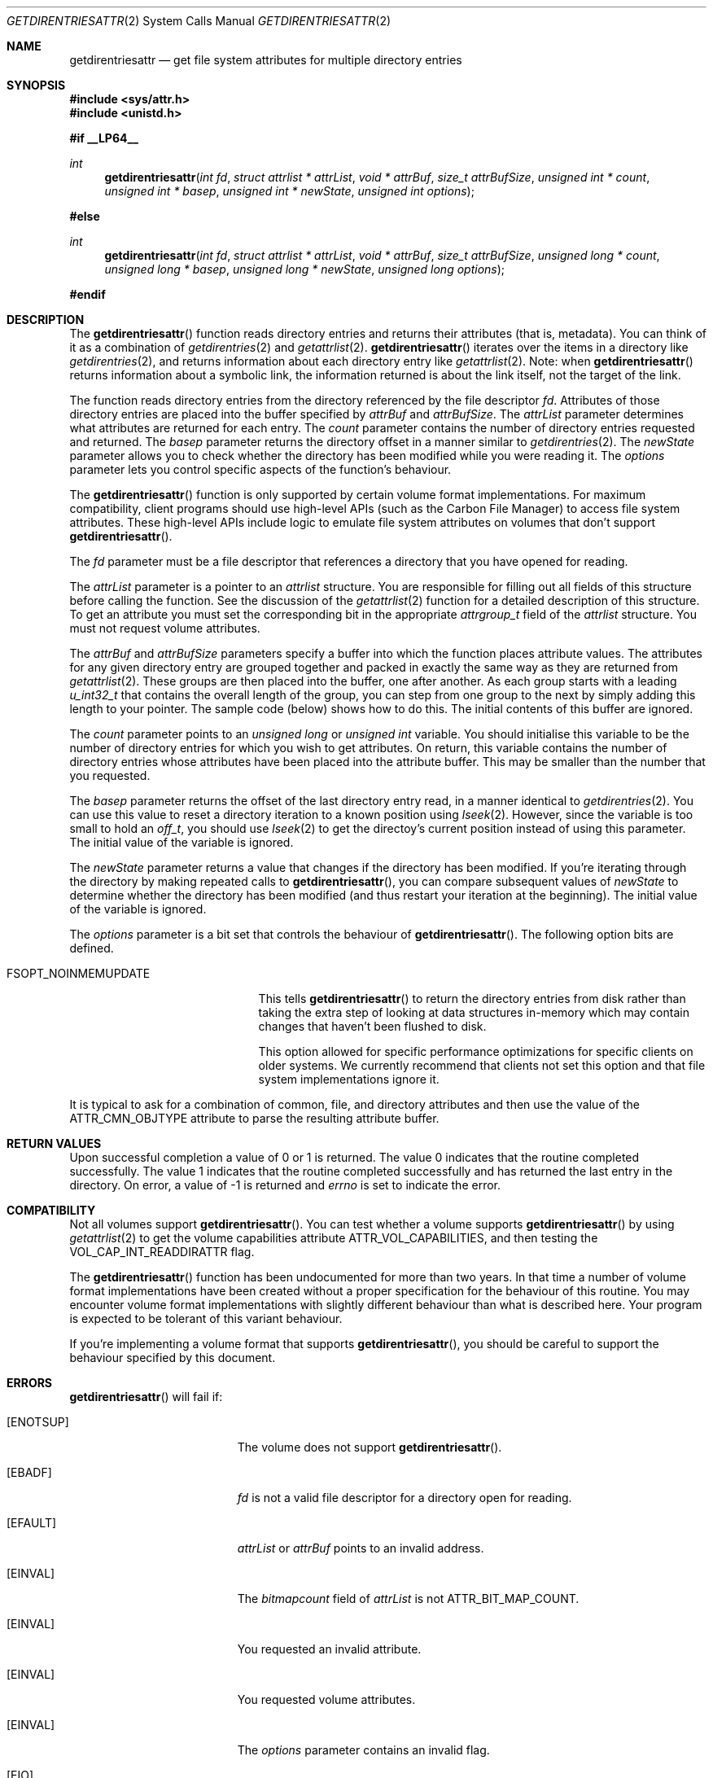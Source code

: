 .\" Copyright (c) 2003 Apple Computer, Inc. All rights reserved.
.\" 
.\" The contents of this file constitute Original Code as defined in and
.\" are subject to the Apple Public Source License Version 1.1 (the
.\" "License").  You may not use this file except in compliance with the
.\" License.  Please obtain a copy of the License at
.\" http://www.apple.com/publicsource and read it before using this file.
.\" 
.\" This Original Code and all software distributed under the License are
.\" distributed on an "AS IS" basis, WITHOUT WARRANTY OF ANY KIND, EITHER
.\" EXPRESS OR IMPLIED, AND APPLE HEREBY DISCLAIMS ALL SUCH WARRANTIES,
.\" INCLUDING WITHOUT LIMITATION, ANY WARRANTIES OF MERCHANTABILITY,
.\" FITNESS FOR A PARTICULAR PURPOSE OR NON-INFRINGEMENT.  Please see the
.\" License for the specific language governing rights and limitations
.\" under the License.
.\" 
.\"     @(#)getdirentriesattr.2
.
.Dd December 15, 2003
.Dt GETDIRENTRIESATTR 2
.Os Darwin
.Sh NAME
.Nm getdirentriesattr
.Nd get file system attributes for multiple directory entries
.Sh SYNOPSIS
.Fd #include <sys/attr.h>
.Fd #include <unistd.h>
.Pp
.Fd #if __LP64__
.Ft int
.Fn getdirentriesattr "int fd" "struct attrlist * attrList" "void * attrBuf" "size_t attrBufSize" "unsigned int * count" "unsigned int * basep" "unsigned int * newState" "unsigned int options"
.Fd #else
.Ft int
.Fn getdirentriesattr "int fd" "struct attrlist * attrList" "void * attrBuf" "size_t attrBufSize" "unsigned long * count" "unsigned long * basep" "unsigned long * newState" "unsigned long options"
.Fd #endif
.
.
.Sh DESCRIPTION
The
.Fn getdirentriesattr
function reads directory entries and returns their attributes (that is, metadata). 
You can think of it as a combination of 
.Xr getdirentries 2
and
.Xr getattrlist 2 .
.Fn getdirentriesattr
iterates over the items in a directory like 
.Xr getdirentries 2 ,
and returns information about each directory entry like
.Xr getattrlist 2 .
Note: when
.Fn getdirentriesattr
returns information about a symbolic link, the information returned is about the link itself, not the target of the link.
.Pp
The function reads directory entries from the directory referenced by the 
file descriptor 
.Fa fd .
Attributes of those directory entries are placed into the buffer specified by 
.Fa attrBuf
and
.Fa attrBufSize .
The 
.Fa attrList 
parameter determines what attributes are returned for each entry.
The 
.Fa count 
parameter contains the number of directory entries requested and returned.
The 
.Fa basep
parameter returns the directory offset in a manner similar to 
.Xr getdirentries 2 .
The 
.Fa newState
parameter allows you to check whether the directory has been modified while 
you were reading it.
The 
.Fa options 
parameter lets you control specific aspects of the function's behaviour.
.Pp
.
The 
.Fn getdirentriesattr 
function is only supported by certain volume format implementations. 
For maximum compatibility, client programs should use high-level APIs 
(such as the Carbon File Manager) to access file system attributes.
These high-level APIs include logic to emulate file system attributes 
on volumes that don't support 
.Fn getdirentriesattr .
.Pp
.
.\" fd parameter
.
The
.Fa fd
parameter must be a file descriptor that references a directory that you have opened for reading. 
.Pp
.
.\" attrList parameter
.
The
.Fa attrList
parameter is a pointer to an 
.Vt attrlist 
structure. 
You are responsible for filling out all fields of this structure before calling the function. 
See the discussion of the  
.Xr getattrlist 2 
function for a detailed description of this structure. 
To get an attribute you must set the corresponding bit in the appropriate 
.Vt attrgroup_t 
field of the 
.Vt attrlist 
structure. 
You must not request volume attributes.
.Pp
.
.\" attrBuf and attrBufSize parameters
.
The
.Fa attrBuf
and 
.Fa attrBufSize
parameters specify a buffer into which the function places attribute values. 
The attributes for any given directory entry are grouped together and 
packed in exactly the same way as they are returned from 
.Xr getattrlist 2 .
These groups are then placed into the buffer, one after another. 
As each group starts with a leading 
.Vt u_int32_t
that contains the 
overall length of the group, you can step from one group to the next 
by simply adding this length to your pointer.
The sample code (below) shows how to do this.
The initial contents of this buffer are ignored.
.Pp
.
.\" count parameter
.
The 
.Fa count 
parameter points to an 
.Vt unsigned long
or
.Vt unsigned int
variable. 
You should initialise this variable to be the number of directory entries for which 
you wish to get attributes.
On return, this variable contains the number of directory entries whose attributes 
have been placed into the attribute buffer.
This may be smaller than the number that you requested.
.Pp
.
.\" basep parameter
The 
.Fa basep 
parameter returns the offset of the last directory entry read, in a 
manner identical to 
.Xr getdirentries 2 . 
You can use this value to reset a directory iteration to a known position 
using 
.Xr lseek 2 .
However, since the variable is too small to hold an
.Vt off_t ,
you should use
.Xr lseek 2
to get the directoy's current position instead of using this parameter.
The initial value of the variable is ignored.
.Pp
.
.\" newState parameter
.
The 
.Fa newState 
parameter returns a value that changes if the directory has been modified. 
If you're iterating through the directory by making repeated calls to 
.Fn getdirentriesattr ,
you can compare subsequent values of 
.Fa newState 
to determine whether the directory has been modified (and thus restart 
your iteration at the beginning).
The initial value of the variable is ignored.
.Pp
.
.\" options parameter
.
The
.Fa options
parameter is a bit set that controls the behaviour of
.Fn getdirentriesattr .
The following option bits are defined.
.
.Bl -tag -width FSOPT_NOINMEMUPDATE
.
.It FSOPT_NOINMEMUPDATE
This tells 
.Fn getdirentriesattr
to return the directory entries from disk rather than taking the extra step of looking 
at data structures in-memory which may contain changes that haven't been flushed to disk.
.Pp
This option allowed for specific performance optimizations for specific clients on older systems. 
We currently recommend that clients not set this option and that file system 
implementations ignore it.
.
.El
.Pp
It is typical to ask for a combination of common, file, and directory 
attributes and then use the value of the 
.Dv ATTR_CMN_OBJTYPE 
attribute to parse the resulting attribute buffer.
.
.Sh RETURN VALUES
Upon successful completion a value of 0 or 1 is returned. 
The value 0 indicates that the routine completed successfully. 
The value 1 indicates that the routine completed successfully and has 
returned the last entry in the directory.
On error, a value of -1 is returned and
.Va errno
is set to indicate the error.
.
.Sh COMPATIBILITY
Not all volumes support 
.Fn getdirentriesattr .
You can test whether a volume supports 
.Fn getdirentriesattr 
by using 
.Xr getattrlist 2 
to get the volume capabilities attribute 
.Dv ATTR_VOL_CAPABILITIES ,
and then testing the 
.Dv VOL_CAP_INT_READDIRATTR 
flag.
.Pp
.
The 
.Fn getdirentriesattr 
function has been undocumented for more than two years. 
In that time a number of volume format implementations have been created without 
a proper specification for the behaviour of this routine. 
You may encounter volume format implementations with slightly different 
behaviour than what is described here. 
Your program is expected to be tolerant of this variant behaviour.
.Pp
.
If you're implementing a volume format that supports 
.Fn getdirentriesattr ,
you should be careful to support the behaviour specified by this document.
.
.Sh ERRORS
.Fn getdirentriesattr
will fail if:
.Bl -tag -width Er
.
.It Bq Er ENOTSUP
The volume does not support
.Fn getdirentriesattr .
.
.It Bq Er EBADF
.Fa fd 
is not a valid file descriptor for a directory open for reading.
.
.It Bq Er EFAULT
.Fa attrList
or
.Em attrBuf
points to an invalid address.
.
.It Bq Er EINVAL
The 
.Fa bitmapcount 
field of 
.Fa attrList 
is not 
.Dv ATTR_BIT_MAP_COUNT .
.
.It Bq Er EINVAL
You requested an invalid attribute.
.
.It Bq Er EINVAL
You requested volume attributes.
.
.It Bq Er EINVAL
The 
.Fa options 
parameter contains an invalid flag.
.
.It Bq Er EIO
An I/O error occurred while reading from or writing to the file system.
.El
.Pp
.
.Sh EXAMPLES
.
The following code lists the contents of a directory using 
.Fn getdirentriesattr . 
The listing includes the file type and creator for files.
.
.Bd -literal
#include <assert.h>
#include <stdio.h>
#include <stddef.h>
#include <string.h>
#include <sys/attr.h>
#include <sys/errno.h>
#include <unistd.h>
#include <sys/vnode.h>
#include <stdbool.h>
#include <fcntl.h>
.Pp
.
typedef struct attrlist attrlist_t;
.Pp
.
struct FInfoAttrBuf {
    u_int32_t       length;
    attrreference_t name;
    fsobj_type_t    objType;
    char            finderInfo[32];
};
typedef struct FInfoAttrBuf FInfoAttrBuf;
.Pp
.
enum {
    kEntriesPerCall = 10
};
.Pp
.
static int FInfoDemo(const char *dirPath)
{
    int             err;
    int             junk;
    int             dirFD;
    attrlist_t      attrList;
#ifdef __LP64__
    unsigned int    index;
    unsigned int    count;
    unsigned int    junkBaseP;
    unsigned int    oldState;
    unsigned int    newState;
#else
    unsigned long   index;
    unsigned long   count;
    unsigned long   junkBaseP;
    unsigned long   oldState;
    unsigned long   newState;
#endif
    bool            oldStateValid;
    bool            done;
    FInfoAttrBuf *  thisEntry;
    char            attrBuf[kEntriesPerCall * (sizeof(FInfoAttrBuf) + 64)];
.Pp
.
    // attrBuf is big enough for kEntriesPerCall entries, assuming that 
    // the average name length is less than 64.
.Pp
.
    memset(&attrList, 0, sizeof(attrList));
    attrList.bitmapcount = ATTR_BIT_MAP_COUNT;
    attrList.commonattr  =    ATTR_CMN_NAME 
                            | ATTR_CMN_OBJTYPE 
                            | ATTR_CMN_FNDRINFO;
.Pp
    
    err = 0;
    dirFD = open(dirPath, O_RDONLY, 0);
    if (dirFD < 0) {
        err = errno;
    }
    if (err == 0) {
        oldStateValid = false;
        done = false;
        do {
            count = kEntriesPerCall;
.Pp
            err = getdirentriesattr(
                dirFD, 
                &attrList, 
                &attrBuf, 
                sizeof(attrBuf), 
                &count, 
                &junkBaseP, 
                &newState, 
                0
            );
            if (err < 0) {
                err = errno;
            } else {
                done = err;
                err = 0;
            }
.Pp
            if (err == 0) {
                if (oldStateValid) {
                    if (newState != oldState) {
                        printf("*** Directory has changed\en");
                        oldState = newState;
                    }
                } else {
                    oldState = newState;
                    oldStateValid = true;
                }
.Pp
                thisEntry = (FInfoAttrBuf *) attrBuf;
.Pp
                for (index = 0; index < count; index++) {
                    switch (thisEntry->objType) {
                        case VREG:
                            printf(
                                "'%4.4s' '%4.4s' ", 
                                &thisEntry->finderInfo[0], 
                                &thisEntry->finderInfo[4]
                            );
                            break;
                        case VDIR:
                            printf("directory     ");
                            break;
                        default:
                            printf(
                                "objType = %-2d  ", 
                                thisEntry->objType
                            );
                            break;
                    }
                    printf(
                        "%s\en", 
                        ((char *) &thisEntry->name) 
                            + thisEntry->name.attr_dataoffset
                    );
.Pp
                    // Advance to the next entry.
.Pp
                    ((char *) thisEntry) += thisEntry->length;
                }
            }
        } while ( err == 0 && ! done );
    }
.Pp
    if (dirFD != -1) {
        junk = close(dirFD);
        assert(junk == 0);
    }
.Pp
    return err;
}
.Ed
.Pp
.
.Sh SEE ALSO
.
.Xr getattrlist 2 ,
.Xr getdirentries 2 ,
.Xr lseek 2
.
.Sh HISTORY
A
.Fn getdirentriesattr
function call appeared in Darwin 1.3.1 (Mac OS X version 10.0).
.
